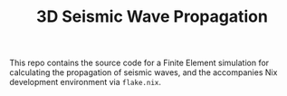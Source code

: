 #+TITLE: 3D Seismic Wave Propagation
This repo contains the source code for a Finite Element simulation for calculating the propagation of seismic waves, and the accompanies Nix development environment via ~flake.nix~.
